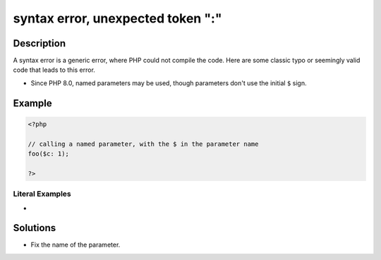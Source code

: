 .. _syntax-error,-unexpected-token-":":

syntax error, unexpected token ":"
----------------------------------
 
	.. meta::
		:description:
			syntax error, unexpected token ":": A syntax error is a generic error, where PHP could not compile the code.

		:og:type: article
		:og:title: syntax error, unexpected token &quot;:&quot;
		:og:description: A syntax error is a generic error, where PHP could not compile the code
		:og:url: https://php-errors.readthedocs.io/en/latest/messages/syntax-error%2C-unexpected-token-%22%3A%22.html

Description
___________
 
A syntax error is a generic error, where PHP could not compile the code. Here are some classic typo or seemingly valid code that leads to this error.

+ Since PHP 8.0, named parameters may be used, though parameters don't use the initial ``$`` sign.



Example
_______

.. code-block:: php

   <?php
   
   // calling a named parameter, with the $ in the parameter name
   foo($c: 1);
   
   ?>


Literal Examples
****************
+ 

Solutions
_________

+ Fix the name of the parameter.
